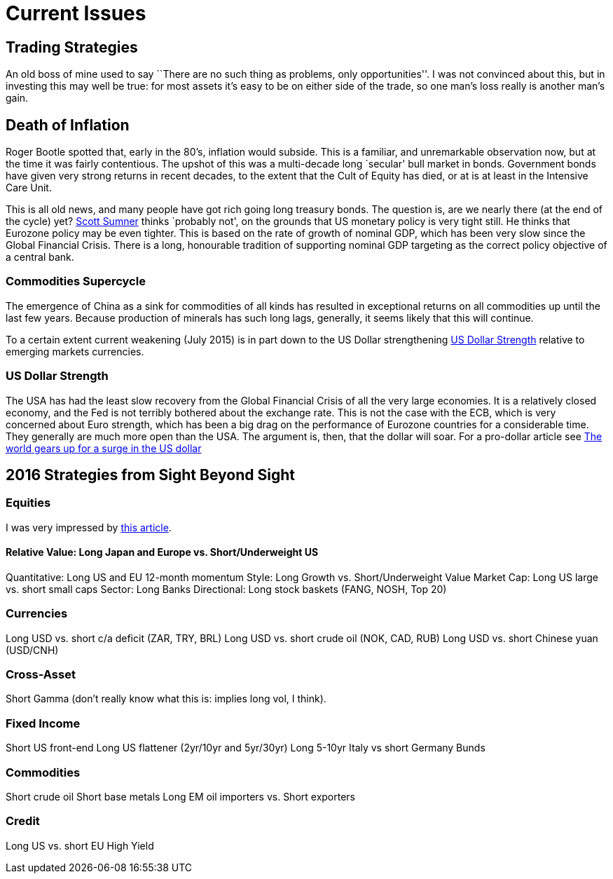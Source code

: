 = Current Issues

[[trading-strategies]]
== Trading Strategies
An old boss of mine used to say ``There are no such thing as problems,
only opportunities''. I was not convinced about this, but in investing
this may well be true: for most assets it’s easy to be on either side of
the trade, so one man’s loss really is another man’s gain.

[[death-of-inflation]]
== Death of Inflation
Roger Bootle spotted that, early in the 80’s, inflation would subside.
This is a familiar, and unremarkable observation now, but at the time it
was fairly contentious. The upshot of this was a multi-decade long
`secular' bull market in bonds. Government bonds have given very strong
returns in recent decades, to the extent that the Cult of Equity has
died, or at is at least in the Intensive Care Unit.

This is all old news, and many people have got rich going long treasury bonds. 
The question is, are we nearly there (at the end of the cycle) yet? <<{{book.bibliography}}#the-money-illusion,Scott Sumner>> thinks
`probably not', on the grounds that US monetary policy is very tight still. He thinks that Eurozone policy may be even tighter. 
This is based on the rate of growth of nominal GDP, which has been very slow since the Global Financial Crisis. 
There is a long, honourable tradition of supporting nominal GDP targeting as the correct policy objective of a central bank.

[[commodities-supercycle]]
Commodities Supercycle
~~~~~~~~~~~~~~~~~~~~~~
The emergence of China as a sink for commodities of all kinds has resulted
in exceptional returns on all commodities up until the last few years. Because
production of minerals has such long lags, generally, it seems likely that this
will continue. 

To a certain extent current weakening (July 2015) is in part down to the US Dollar strengthening <<dollar-strength>> 
relative to emerging markets currencies.

[[dollar-strength]]
US Dollar Strength
~~~~~~~~~~~~~~~~~~
The USA has had the least slow recovery from the Global Financial Crisis of all the very large economies.
It is a relatively closed economy, and the Fed is not terribly bothered about the exchange rate.
This is not the case with the ECB, which is very concerned about Euro strength, which has been a big drag on the performance of Eurozone countries for a considerable time. They generally are much more open than the USA.
The argument is, then, that the dollar will soar.  For a pro-dollar article see http://on.ft.com/1LV5XXo[The world gears up for a surge in the US dollar]

== 2016 Strategies from Sight Beyond Sight


=== Equities  

I was very impressed by 
https://www.interactivebrokers.com/en/index.php?f=5599&vid=8264[this article]. 


==== Relative Value: Long Japan and Europe vs. Short/Underweight US
Quantitative: Long US and EU 12-month momentum
Style:  Long Growth vs. Short/Underweight Value
Market Cap: Long US large vs. short small caps
Sector: Long Banks
Directional: Long stock baskets (FANG, NOSH, Top 20)

=== Currencies  

Long USD vs. short c/a deficit (ZAR, TRY, BRL)
Long USD vs. short crude oil (NOK, CAD, RUB)
Long USD vs. short Chinese yuan (USD/CNH)

=== Cross-Asset
Short Gamma (don't really know what this is: implies long vol, I think).

=== Fixed Income
Short US front-end
Long US flattener (2yr/10yr and 5yr/30yr)
Long 5-10yr Italy vs short Germany Bunds

=== Commodities
Short crude oil
Short base metals
Long EM oil importers vs. Short exporters

=== Credit
Long US vs. short EU High Yield

